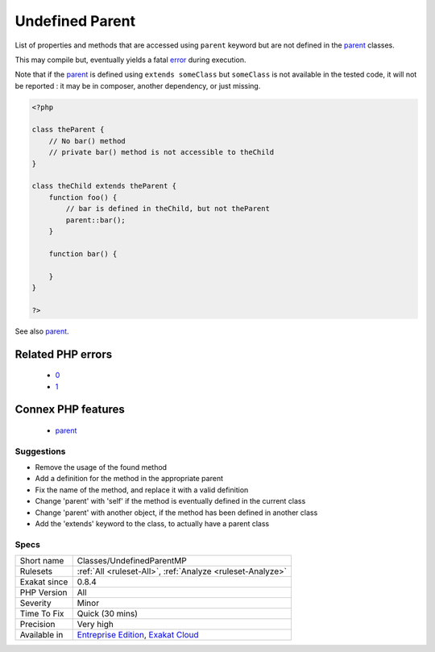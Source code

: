 .. _classes-undefinedparentmp:

.. _undefined-parent:

Undefined Parent
++++++++++++++++

.. meta::
	:description:
		Undefined Parent: List of properties and methods that are accessed using ``parent`` keyword but are not defined in the parent classes.
	:twitter:card: summary_large_image
	:twitter:site: @exakat
	:twitter:title: Undefined Parent
	:twitter:description: Undefined Parent: List of properties and methods that are accessed using ``parent`` keyword but are not defined in the parent classes
	:twitter:creator: @exakat
	:twitter:image:src: https://www.exakat.io/wp-content/uploads/2020/06/logo-exakat.png
	:og:image: https://www.exakat.io/wp-content/uploads/2020/06/logo-exakat.png
	:og:title: Undefined Parent
	:og:type: article
	:og:description: List of properties and methods that are accessed using ``parent`` keyword but are not defined in the parent classes
	:og:url: https://php-tips.readthedocs.io/en/latest/tips/Classes/UndefinedParentMP.html
	:og:locale: en
List of properties and methods that are accessed using ``parent`` keyword but are not defined in the `parent <https://www.php.net/manual/en/language.oop5.paamayim-nekudotayim.php>`_ classes. 

This may compile but, eventually yields a fatal `error <https://www.php.net/error>`_ during execution.



Note that if the `parent <https://www.php.net/manual/en/language.oop5.paamayim-nekudotayim.php>`_ is defined using ``extends someClass`` but ``someClass`` is not available in the tested code, it will not be reported : it may be in composer, another dependency, or just missing.

.. code-block:: php
   
   <?php
   
   class theParent {
       // No bar() method
       // private bar() method is not accessible to theChild 
   }
   
   class theChild extends theParent {
       function foo() {
           // bar is defined in theChild, but not theParent
           parent::bar();
       }
       
       function bar() {
       
       }
   }
   
   ?>

See also `parent <https://www.php.net/manual/en/keyword.parent.php>`_.

Related PHP errors 
-------------------

  + `0 <https://php-errors.readthedocs.io/en/latest/messages/Call+to+undefined+method+theParent%3A%3Abar%28%29.html>`_
  + `1 <https://php-errors.readthedocs.io/en/latest/messages/Cannot+access+parent%3A%3A+when+current+class+scope+has+no+parent.html>`_



Connex PHP features
-------------------

  + `parent <https://php-dictionary.readthedocs.io/en/latest/dictionary/parent.ini.html>`_


Suggestions
___________

* Remove the usage of the found method
* Add a definition for the method in the appropriate parent
* Fix the name of the method, and replace it with a valid definition
* Change 'parent' with 'self' if the method is eventually defined in the current class
* Change 'parent' with another object, if the method has been defined in another class
* Add the 'extends' keyword to the class, to actually have a parent class




Specs
_____

+--------------+-------------------------------------------------------------------------------------------------------------------------+
| Short name   | Classes/UndefinedParentMP                                                                                               |
+--------------+-------------------------------------------------------------------------------------------------------------------------+
| Rulesets     | :ref:`All <ruleset-All>`, :ref:`Analyze <ruleset-Analyze>`                                                              |
+--------------+-------------------------------------------------------------------------------------------------------------------------+
| Exakat since | 0.8.4                                                                                                                   |
+--------------+-------------------------------------------------------------------------------------------------------------------------+
| PHP Version  | All                                                                                                                     |
+--------------+-------------------------------------------------------------------------------------------------------------------------+
| Severity     | Minor                                                                                                                   |
+--------------+-------------------------------------------------------------------------------------------------------------------------+
| Time To Fix  | Quick (30 mins)                                                                                                         |
+--------------+-------------------------------------------------------------------------------------------------------------------------+
| Precision    | Very high                                                                                                               |
+--------------+-------------------------------------------------------------------------------------------------------------------------+
| Available in | `Entreprise Edition <https://www.exakat.io/entreprise-edition>`_, `Exakat Cloud <https://www.exakat.io/exakat-cloud/>`_ |
+--------------+-------------------------------------------------------------------------------------------------------------------------+


